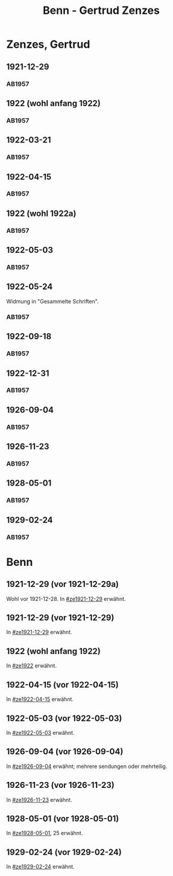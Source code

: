 #+STARTUP: content
#+STARTUP: showall
# +STARTUP: showeverything
#+TITLE: Benn - Gertrud Zenzes

* Zenzes, Gertrud
:PROPERTIES:
:EMPF:     1
:FROM: Benn
:TO: Zenzes, Gertrud
:GEB:      1898
:TOD:      
:END:
** 1921-12-29
   :PROPERTIES:
   :CUSTOM_ID: ze1921-12-29
   :TRAD:     
   :END:
*** AB1957
:PROPERTIES:
:S: 15-16
:S_KOM: 342
:END:
** 1922 (wohl anfang 1922)
   :PROPERTIES:
   :CUSTOM_ID: ze1922
   :TRAD:     
   :END:
*** AB1957
:PROPERTIES:
:S: 16-17
:S_KOM:
:END:
** 1922-03-21
   :PROPERTIES:
   :CUSTOM_ID: ze1922-03-21
   :TRAD:     
   :END:
*** AB1957
:PROPERTIES:
:S: 17
:S_KOM: 342
:END:
** 1922-04-15
   :PROPERTIES:
   :CUSTOM_ID: ze1922-04-15
   :TRAD:     
   :END:
*** AB1957
:PROPERTIES:
:S: 18-19
:S_KOM:
:END:
** 1922 (wohl 1922a)
   :PROPERTIES:
   :CUSTOM_ID: ze1922a
   :TRAD:     
   :END:
*** AB1957
:PROPERTIES:
:S: 19
:S_KOM:
:END:
** 1922-05-03
   :PROPERTIES:
   :CUSTOM_ID: ze1922-05-03
   :TRAD:     
   :END:
*** AB1957
:PROPERTIES:
:S: 19-20
:S_KOM:
:END:
** 1922-05-24
   :PROPERTIES:
   :CUSTOM_ID: ze1922-05-24
   :TRAD:     
   :END:
Widmung in "Gesammelte Schriften".
*** AB1957
:PROPERTIES:
:S: 20
:S_KOM: 343
:END:
** 1922-09-18
   :PROPERTIES:
   :CUSTOM_ID: ze1922-09-18
   :TRAD:     
   :END:
*** AB1957
:PROPERTIES:
:S: 20-21
:S_KOM:
:END:
** 1922-12-31
   :PROPERTIES:
   :CUSTOM_ID: ze1922-12-31
   :TRAD:     
   :END:
*** AB1957
:PROPERTIES:
:S: 21
:FAKS: 22 (1. seite)
:S_KOM:
:END:
** 1926-09-04
   :PROPERTIES:
   :CUSTOM_ID: ze1926-09-04
   :TRAD:     
   :END:
*** AB1957
:PROPERTIES:
:S: 23-24
:S_KOM: 343
:END:
** 1926-11-23
   :PROPERTIES:
   :CUSTOM_ID: ze1926-11-23
   :TRAD:     
   :END:
*** AB1957
:PROPERTIES:
:S: 24-25
:S_KOM: 343
:END:
** 1928-05-01
   :PROPERTIES:
   :CUSTOM_ID: ze1928-05-01
   :TRAD:     
   :END:
*** AB1957
:PROPERTIES:
:S: 25-27
:AUSL: t
:S_KOM: 343
:END:
** 1929-02-24
   :PROPERTIES:
   :CUSTOM_ID: ze1929-02-24
   :TRAD:     
   :END:
*** AB1957
:PROPERTIES:
:S: 31-33
:S_KOM: 344
:END:

* Benn
:PROPERTIES:
:TO: Benn
:FROM: Zenzes, Gertrud
:END:
** 1921-12-29 (vor 1921-12-29a)
   :PROPERTIES:
   :TRAD:     verloren
   :END:
Wohl vor 1921-12-28.
In [[#ze1921-12-29]] erwähnt.
** 1921-12-29 (vor 1921-12-29)
   :PROPERTIES:
   :TRAD:     verloren
   :END:
In [[#ze1921-12-29]] erwähnt.
** 1922 (wohl anfang 1922)
   :PROPERTIES:
   :TRAD:     verloren
   :END:
In [[#ze1922]] erwähnt.
** 1922-04-15 (vor 1922-04-15)
   :PROPERTIES:
   :TRAD:     verloren
   :END:
In [[#ze1922-04-15]] erwähnt.
** 1922-05-03 (vor 1922-05-03)
   :PROPERTIES:
   :TRAD:     verloren
   :END:
In [[#ze1922-05-03]] erwähnt.
** 1926-09-04 (vor 1926-09-04)
   :PROPERTIES:
   :TRAD:     verloren
   :END:
In [[#ze1926-09-04]] erwähnt; mehrere sendungen oder mehrteilig.
** 1926-11-23 (vor 1926-11-23)
   :PROPERTIES:
   :TRAD:     verloren
   :END:
In [[#ze1926-11-23]] erwähnt.
** 1928-05-01 (vor 1928-05-01)
   :PROPERTIES:
   :TRAD:     verloren
   :END:
In [[#ze1928-05-01]], 25 erwähnt.

** 1929-02-24 (vor 1929-02-24)
   :PROPERTIES:
   :TRAD:     verloren
   :END:
In [[#ze1929-02-24]] erwähnt.
